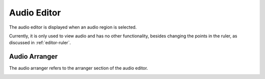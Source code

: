 .. This is part of the Zrythm Manual.
   Copyright (C) 2020 Alexandros Theodotou <alex at zrythm dot org>
   See the file index.rst for copying conditions.

.. _audio-editor:

Audio Editor
============
The audio editor is displayed when an audio region is
selected.

.. image:: /_static/img/audio-editor.png
   :align: center

Currently, it is only used to view audio and has no
other functionality, besides changing the points in
the ruler, as discussed in :ref:`editor-ruler`.

Audio Arranger
--------------
The audio arranger refers to the arranger section of the
audio editor.

.. image:: /_static/img/audio-arranger.png
   :align: center
